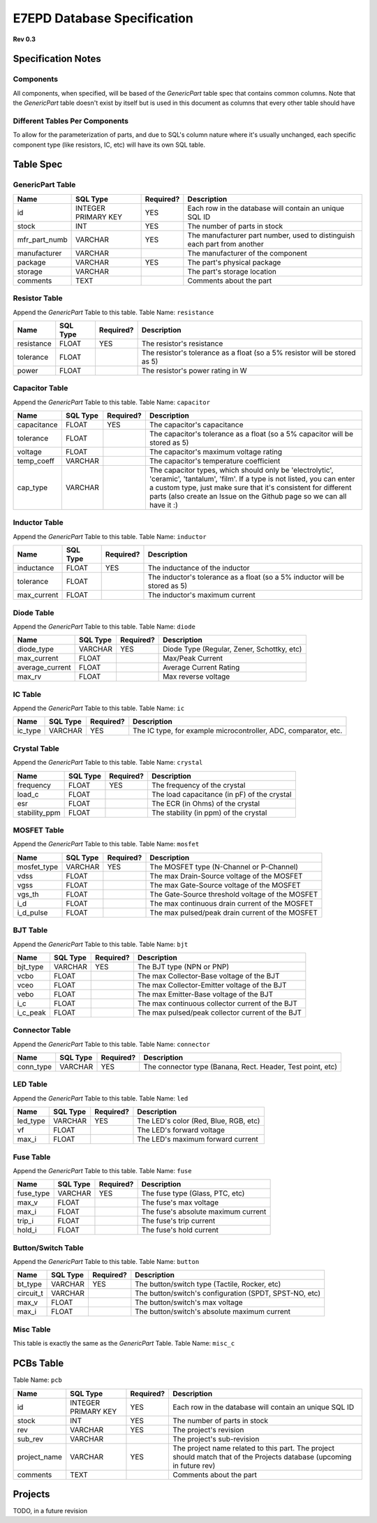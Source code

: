 E7EPD Database Specification 
================================================
**Rev 0.3**

Specification Notes
---------------------------------
Components 
^^^^^^^^^^^^^^^^^^^^^^^^^^^^^^^^^^^^^^^^

All components, when specified, will be based of the `GenericPart` table spec that contains common columns.
Note that the `GenericPart` table doesn't exist by itself but is used in this document as columns that every 
other table should have

Different Tables Per Components
^^^^^^^^^^^^^^^^^^^^^^^^^^^^^^^^^^^^^^^^
To allow for the parameterization of parts, and due to SQL's column nature where it's usually unchanged, each
specific component type (like resistors, IC, etc) will have its own SQL table.

Table Spec
---------------------------------
GenericPart Table
^^^^^^^^^^^^^^^^^^^^^^^^^^^^^^^^^^^^^^^^
============= ========================= =========== =======================================================
Name          SQL Type                  Required?   Description
============= ========================= =========== =======================================================
id            INTEGER PRIMARY KEY       YES         Each row in the database will contain an unique SQL ID
stock         INT                       YES         The number of parts in stock
mfr_part_numb VARCHAR                   YES         The manufacturer part number, used to distinguish each part from another
manufacturer  VARCHAR                               The manufacturer of the component
package       VARCHAR                   YES         The part's physical package
storage       VARCHAR                               The part's storage location
comments      TEXT                                  Comments about the part
============= ========================= =========== =======================================================

Resistor Table
^^^^^^^^^^^^^^^^^^^^^^^^^^^^^^^^^^^^^^^^
Append the *GenericPart* Table to this table.
Table Name: ``resistance``

============= ========================= =========== =======================================================
Name          SQL Type                  Required?   Description
============= ========================= =========== =======================================================
resistance    FLOAT                     YES         The resistor's resistance
tolerance     FLOAT                                 The resistor's tolerance as a float (so a 5% resistor will be stored as 5)
power         FLOAT                                 The resistor's power rating in W
============= ========================= =========== =======================================================

Capacitor Table
^^^^^^^^^^^^^^^^^^^^^^^^^^^^^^^^^^^^^^^^
Append the *GenericPart* Table to this table.
Table Name: ``capacitor``

============= ========================= =========== =======================================================
Name          SQL Type                  Required?   Description
============= ========================= =========== =======================================================
capacitance   FLOAT                     YES         The capacitor's capacitance
tolerance     FLOAT                                 The capacitor's tolerance as a float (so a 5% capacitor will be stored as 5)
voltage       FLOAT                                 The capacitor's maximum voltage rating
temp_coeff    VARCHAR                               The capacitor's temperature coefficient
cap_type      VARCHAR                               The capacitor types, which should only be 'electrolytic', 'ceramic', 'tantalum', 'film'. If a type is not listed, you can enter a custom type, just make sure that it's consistent for different parts (also create an Issue on the Github page so we can all have it :)
============= ========================= =========== =======================================================

Inductor Table
^^^^^^^^^^^^^^^^^^^^^^^^^^^^^^^^^^^^^^^^
Append the *GenericPart* Table to this table.
Table Name: ``inductor``

============= ========================= =========== =======================================================
Name          SQL Type                  Required?   Description
============= ========================= =========== =======================================================
inductance    FLOAT                     YES         The inductance of the inductor
tolerance     FLOAT                                 The inductor's tolerance as a float (so a 5% inductor will be stored as 5)
max_current   FLOAT                                 The inductor's maximum current
============= ========================= =========== =======================================================

Diode Table
^^^^^^^^^^^^^^^^^^^^^^^^^^^^^^^^^^^^^^^^
Append the *GenericPart* Table to this table.
Table Name: ``diode``

================= ========================= =========== =======================================================
Name              SQL Type                  Required?   Description
================= ========================= =========== =======================================================
diode_type        VARCHAR                   YES         Diode Type (Regular, Zener, Schottky, etc)
max_current       FLOAT                                 Max/Peak Current
average_current   FLOAT                                 Average Current Rating
max_rv            FLOAT                                 Max reverse voltage
================= ========================= =========== =======================================================

IC Table
^^^^^^^^^^^^^^^^^^^^^^^^^^^^^^^^^^^^^^^^
Append the *GenericPart* Table to this table.
Table Name: ``ic``

============= ========================= =========== =======================================================
Name          SQL Type                  Required?   Description
============= ========================= =========== =======================================================
ic_type       VARCHAR                   YES         The IC type, for example microcontroller, ADC, comparator, etc.
============= ========================= =========== =======================================================

Crystal Table
^^^^^^^^^^^^^^^^^^^^^^^^^^^^^^^^^^^^^^^^
Append the *GenericPart* Table to this table.
Table Name: ``crystal``

=============== =========================== =========== =======================================================
Name            SQL Type                    Required?   Description
=============== =========================== =========== =======================================================
frequency       FLOAT                       YES         The frequency of the crystal
load_c          FLOAT                                   The load capacitance (in pF) of the crystal
esr             FLOAT                                   The ECR (in Ohms) of the crystal
stability_ppm   FLOAT                                   The stability (in ppm) of the crystal
=============== =========================== =========== =======================================================

MOSFET Table
^^^^^^^^^^^^^^^^^^^^^^^^^^^^^^^^^^^^^^^^
Append the *GenericPart* Table to this table.
Table Name: ``mosfet``

=============== =========================== =========== =======================================================
Name            SQL Type                    Required?   Description
=============== =========================== =========== =======================================================
mosfet_type     VARCHAR                     YES         The MOSFET type (N-Channel or P-Channel)
vdss            FLOAT                                   The max Drain-Source voltage of the MOSFET
vgss            FLOAT                                   The max Gate-Source voltage of the MOSFET
vgs_th          FLOAT                                   The Gate-Source threshold voltage of the MOSFET
i_d             FLOAT                                   The max continuous drain current of the MOSFET
i_d_pulse       FLOAT                                   The max pulsed/peak drain current of the MOSFET
=============== =========================== =========== =======================================================

BJT Table
^^^^^^^^^^^^^^^^^^^^^^^^^^^^^^^^^^^^^^^^
Append the *GenericPart* Table to this table.
Table Name: ``bjt``

=============== =========================== =========== =======================================================
Name            SQL Type                    Required?   Description
=============== =========================== =========== =======================================================
bjt_type        VARCHAR                     YES         The BJT type (NPN or PNP)
vcbo            FLOAT                                   The max Collector-Base voltage of the BJT
vceo            FLOAT                                   The max Collector-Emitter voltage of the BJT
vebo            FLOAT                                   The max Emitter-Base voltage of the BJT
i_c             FLOAT                                   The max continuous collector current of the BJT
i_c_peak        FLOAT                                   The max pulsed/peak collector current of the BJT
=============== =========================== =========== =======================================================

Connector Table
^^^^^^^^^^^^^^^^^^^^^^^^^^^^^^^^^^^^^^^^
Append the *GenericPart* Table to this table.
Table Name: ``connector``

============= ========================= =========== =======================================================
Name          SQL Type                  Required?   Description
============= ========================= =========== =======================================================
conn_type     VARCHAR                   YES         The connector type (Banana, Rect. Header, Test point, etc)
============= ========================= =========== =======================================================

LED Table
^^^^^^^^^^^^^^^^^^^^^^^^^^^^^^^^^^^^^^^^
Append the *GenericPart* Table to this table.
Table Name: ``led``

============= ========================= =========== =======================================================
Name          SQL Type                  Required?   Description
============= ========================= =========== =======================================================
led_type      VARCHAR                   YES         The LED's color (Red, Blue, RGB, etc)
vf            FLOAT                                 The LED's forward voltage
max_i         FLOAT                                 The LED's maximum forward current
============= ========================= =========== =======================================================

Fuse Table
^^^^^^^^^^^^^^^^^^^^^^^^^^^^^^^^^^^^^^^^
Append the *GenericPart* Table to this table.
Table Name: ``fuse``

============= ========================= =========== =======================================================
Name          SQL Type                  Required?   Description
============= ========================= =========== =======================================================
fuse_type     VARCHAR                   YES         The fuse type (Glass, PTC, etc)
max_v         FLOAT                                 The fuse's max voltage
max_i         FLOAT                                 The fuse's absolute maximum current
trip_i        FLOAT                                 The fuse's trip current
hold_i        FLOAT                                 The fuse's hold current
============= ========================= =========== =======================================================

Button/Switch Table
^^^^^^^^^^^^^^^^^^^^^^^^^^^^^^^^^^^^^^^^
Append the *GenericPart* Table to this table.
Table Name: ``button``

============= ========================= =========== =======================================================
Name          SQL Type                  Required?   Description
============= ========================= =========== =======================================================
bt_type       VARCHAR                   YES         The button/switch type (Tactile, Rocker, etc)
circuit_t     VARCHAR                               The button/switch's configuration (SPDT, SPST-NO, etc)
max_v         FLOAT                                 The button/switch's max voltage
max_i         FLOAT                                 The button/switch's absolute maximum current
============= ========================= =========== =======================================================

Misc Table
^^^^^^^^^^^^^^^^^^^^^^^^^^^^^^^^^^^^^^^^
This table is exactly the same as the *GenericPart* Table.
Table Name: ``misc_c``

PCBs Table
---------------------------------
Table Name: ``pcb``

============= ========================= =========== =======================================================
Name          SQL Type                  Required?   Description
============= ========================= =========== =======================================================
id            INTEGER PRIMARY KEY       YES         Each row in the database will contain an unique SQL ID
stock         INT                       YES         The number of parts in stock
rev           VARCHAR                   YES         The project's revision
sub_rev       VARCHAR                               The project's sub-revision
project_name  VARCHAR                   YES         The project name related to this part. The project should match that of the Projects database (upcoming in future rev)
comments      TEXT                                  Comments about the part
============= ========================= =========== =======================================================

Projects
---------------------------------
TODO, in a future revision

